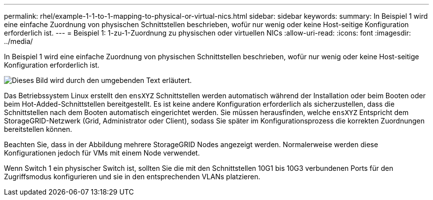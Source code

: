 ---
permalink: rhel/example-1-1-to-1-mapping-to-physical-or-virtual-nics.html 
sidebar: sidebar 
keywords:  
summary: In Beispiel 1 wird eine einfache Zuordnung von physischen Schnittstellen beschrieben, wofür nur wenig oder keine Host-seitige Konfiguration erforderlich ist. 
---
= Beispiel 1: 1-zu-1-Zuordnung zu physischen oder virtuellen NICs
:allow-uri-read: 
:icons: font
:imagesdir: ../media/


[role="lead"]
In Beispiel 1 wird eine einfache Zuordnung von physischen Schnittstellen beschrieben, wofür nur wenig oder keine Host-seitige Konfiguration erforderlich ist.

image::../media/rhel_install_vlan_diag_1.gif[Dieses Bild wird durch den umgebenden Text erläutert.]

Das Betriebssystem Linux erstellt den `ensXYZ` Schnittstellen werden automatisch während der Installation oder beim Booten oder beim Hot-Added-Schnittstellen bereitgestellt. Es ist keine andere Konfiguration erforderlich als sicherzustellen, dass die Schnittstellen nach dem Booten automatisch eingerichtet werden. Sie müssen herausfinden, welche `ensXYZ` Entspricht dem StorageGRID-Netzwerk (Grid, Administrator oder Client), sodass Sie später im Konfigurationsprozess die korrekten Zuordnungen bereitstellen können.

Beachten Sie, dass in der Abbildung mehrere StorageGRID Nodes angezeigt werden. Normalerweise werden diese Konfigurationen jedoch für VMs mit einem Node verwendet.

Wenn Switch 1 ein physischer Switch ist, sollten Sie die mit den Schnittstellen 10G1 bis 10G3 verbundenen Ports für den Zugriffsmodus konfigurieren und sie in den entsprechenden VLANs platzieren.
